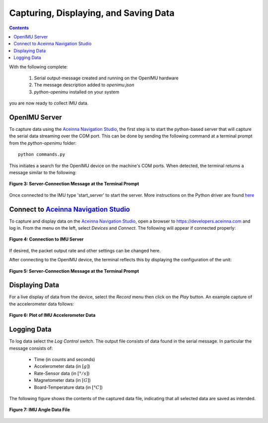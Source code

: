 ***************************************
Capturing, Displaying, and Saving Data
***************************************

.. contents:: Contents
    :local:
    
.. sectionauthor:: Joseph S Motyka <jmotyka at aceinna.com>


With the following complete:

    1. Serial output-message created and running on the OpenIMU hardware
    2. The message description added to *openimu.json*
    3. *python-openimu* installed on your system

you are now ready to collect IMU data.


OpenIMU Server
===============

To capture data using the `Aceinna Navigation Studio <https://developers.aceinna.com>`__, the first
step is to start the python-based server that will capture the serial data streaming over the COM
port.  This can be done by sending the following command at a terminal prompt from the
*python-openimu* folder:

::

    python commands.py


This initiates a search for the OpenIMU device on the machine's COM ports. When detected, the
terminal returns a message similar to the following:


.. _fig-server-connect:

.. figure:: ./media/IMU_ServerCapture.PNG
    :alt: ServerConnection_Pre
    :width: 7.0in
    :align: center

    **Figure 3: Server-Connection Message at the Terminal Prompt**

Once connected to the IMU type 'start_server' to start the server.  More instructions on the Python driver
are found `here <../../tools/python.html>`__  

Connect to `Aceinna Navigation Studio <https://developers.aceinna.com>`__
==========================================================================

To capture and display data on the `Aceinna Navigation Studio <https://developers.aceinna.com>`__,
open a browser to https://developers.aceinna.com and log in.  From the menu on the left, select
*Devices* and *Connect*.  The following will appear if connected properly:

.. _fig-ans-connect:

.. figure:: ./media/IMU_DevelopersPage.PNG
    :alt: ANS_Connection
    :width: 7.0in
    :align: center

    **Figure 4: Connection to IMU Server**


If desired, the packet output rate and other settings can be changed here.


After connecting to the OpenIMU device, the terminal reflects this by displaying the configuration
of the unit:

.. _fig-server-connect-post:

.. figure:: ./media/IMU_ServerCapture_PostConnect.PNG
    :alt: ServerConnection_Post
    :width: 7.0in
    :align: center

    **Figure 5: Server-Connection Message at the Terminal Prompt**


Displaying Data
================

For a live display of data from the device, select the *Record* menu then click on the *Play*
button. An example capture of the accelerometer data follows:

.. _fig-ans-att-plot:

.. figure:: ./media/IMU_AccelerationPlot.PNG
    :alt: ANS_AccelerationPlot
    :width: 7.0in
    :align: center

    **Figure 6: Plot of IMU Accelerometer Data**


Logging Data
=============

To log data select the *Log Control* switch.  The output file consists of data found in the serial
message.  In particular the message consists of:

    * Time (in counts and seconds)
    * Accelerometer data (in :math:`[g]`)
    * Rate-Sensor data (in :math:`[° / s]`)
    * Magnetometer data (in :math:`[G]`)
    * Board-Temperature data (in :math:`[°C]`)

.. note:

    To log data files you must login to `Aceinna Navigation Studio <https://developers.aceinna.com>`__,
    otherwise the data cannot be saved.


The following figure shows the contents of the captured data file, indicating that all selected
data are saved as intended.

.. _fig-ans-data-log:

.. figure:: ./media/IMU_OutputData.PNG
    :alt: ANS_OutputDataPlot
    :width: 7.5in
    :align: center

    **Figure 7: IMU Angle Data File**

